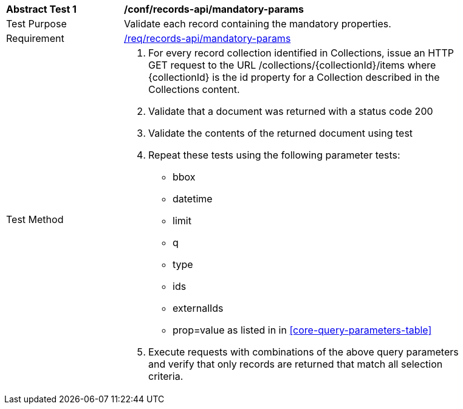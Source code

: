 [[ats_records-api_mandatory-params]]
[width="90%",cols="2,6a"]
|===
^|*Abstract Test {counter:ats-id}* |*/conf/records-api/mandatory-params*
^|Test Purpose |Validate each record containing the mandatory properties.
^|Requirement |<<req_records-api_mandatory-params,/req/records-api/mandatory-params>>
^|Test Method |. For every record collection identified in Collections, issue an HTTP GET request to the URL /collections/{collectionId}/items where {collectionId} is the id property for a Collection described in the Collections content.
. Validate that a document was returned with a status code 200
. Validate the contents of the returned document using test
[ats_records-api_record-collections-response]
. Repeat these tests using the following parameter tests: 
* bbox
* datetime
* limit
* q
* type
* ids
* externalIds
* prop=value
as listed in in <<core-query-parameters-table>>
. Execute requests with combinations of the above query parameters and verify that only records are returned that match all selection criteria.
|===